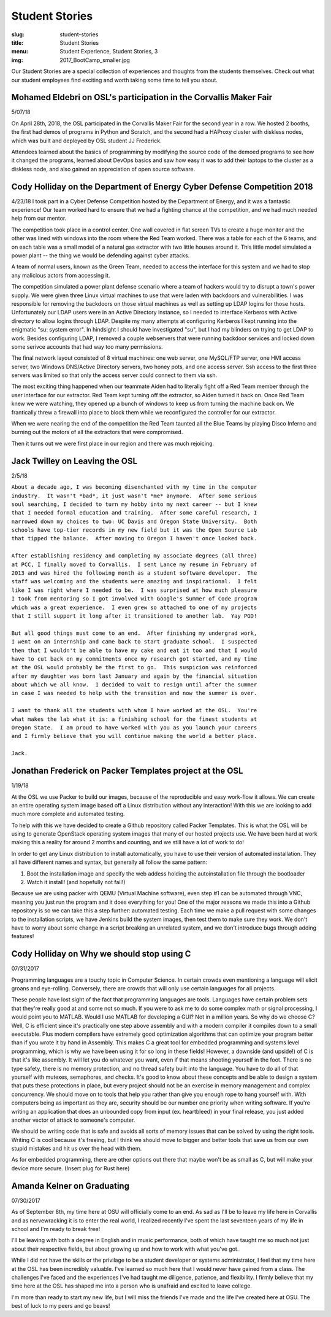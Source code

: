 Student Stories
===============
:slug: student-stories
:title: Student Stories
:menu: Student Experience, Student Stories, 3
:img: 2017_BootCamp_smaller.jpg

Our Student Stories are a special collection of experiences and thoughts from
the students themselves. Check out what our student employees find exciting and
worth taking some time to tell you about.

Mohamed Eldebri on OSL's participation in the Corvallis Maker Fair
------------------------------------------------------------------

5/07/18

On April 28th, 2018, the OSL participated in the Corvallis Maker Fair for the
second year in a row. We hosted 2 booths, the first had demos of programs in
Python and Scratch, and the second had a HAProxy cluster with diskless nodes,
which was built and deployed by OSL student JJ Frederick.

Attendees learned about the basics of programming by modifying the source code
of the demoed programs to see how it changed the programs, learned about DevOps
basics and saw how easy it was to add their laptops to the cluster as a diskless
node, and also gained an appreciation of open source software.

Cody Holliday on the Department of Energy Cyber Defense Competition 2018
------------------------------------------------------------------------
4/23/18
I took part in a Cyber Defense Competition hosted by the Department of
Energy, and it was a fantastic experience! Our team worked hard to ensure that
we had a fighting chance at the competition, and we had much needed help
from our mentor.

The competition took place in a control center. One wall covered in flat
screen TVs to create a huge monitor and the other was lined with windows into
the room where the Red Team worked. There was a table for each of the 6 teams,
and on each table was a small model of a natural gas extractor with two little
houses around it. This little model simulated a power plant -- the thing we
would be defending against cyber attacks.

A team of normal users, known as the Green Team, needed to access the interface
for this system and we had to stop any malicious actors from accessing it.

The competition simulated a power plant defense scenario where a team
of hackers would try to disrupt a town's power supply. We were given three Linux
virtual machines to use that were laden with backdoors and vulnerabilities. I was
responsible for removing the backdoors on those virtual machines as well as
setting up LDAP logins for those hosts. Unfortunately our LDAP users were in an
Active Directory instance, so I needed to interface Kerberos with Active directory
to allow logins through LDAP. Despite my many attempts at configuring Kerberos I
kept running into the enigmatic "su: system error". In hindsight I should have
investigated "su", but I had my blinders on trying to get LDAP to work. Besides
configuring LDAP, I removed a couple webservers that were running backdoor
services and locked down some serivce accounts that had way too many permissions.

The final network layout consisted of 8 virtual machines: one web server, one
MySQL/FTP server, one HMI access server, two Windows DNS/Active Directory servers,
two honey pots, and one access server. Ssh access to the first three servers
was limited so that only the access server could connect to them via ssh.

The most exciting thing happened when our teammate Aiden had to literally fight
off a Red Team member through the user interface for our extractor. Red Team
kept turning off the extractor, so Aiden turned it back on. Once Red Team knew
we were watching, they opened up a bunch of windows to keep us from turning the
machine back on. We frantically threw a firewall into place to block them while
we reconfigured the controller for our extractor.

When we were nearing the end of the competition the Red Team taunted all the
Blue Teams by playing Disco Inferno and burning out the motors of all the
extractors that were compromised.

Then it turns out we were first place in our region and there was much rejoicing.

Jack Twilley on Leaving the OSL
-------------------------------

2/5/18

| ``About a decade ago, I was becoming disenchanted with my time in the computer``
| ``industry.  It wasn't *bad*, it just wasn't *me* anymore.  After some serious``
| ``soul searching, I decided to turn my hobby into my next career -- but I knew``
| ``that I needed formal education and training.  After some careful research, I``
| ``narrowed down my choices to two: UC Davis and Oregon State University.  Both``
| ``schools have top-tier records in my new field but it was the Open Source Lab``
| ``that tipped the balance.  After moving to Oregon I haven't once looked back.``
|
| ``After establishing residency and completing my associate degrees (all three)``
| ``at PCC, I finally moved to Corvallis.  I sent Lance my resume in February of``
| ``2013 and was hired the following month as a student software developer.  The``
| ``staff was welcoming and the students were amazing and inspirational.  I felt``
| ``like I was right where I needed to be.  I was surprised at how much pleasure``
| ``I took from mentoring so I got involved with Google's Summer of Code program``
| ``which was a great experience.  I even grew so attached to one of my projects``
| ``that I still support it long after it transitioned to another lab.  Yay PGD!``
|
| ``But all good things must come to an end.  After finishing my undergrad work,``
| ``I went on an internship and came back to start graduate school.  I suspected``
| ``then that I wouldn't be able to have my cake and eat it too and that I would``
| ``have to cut back on my commitments once my research got started, and my time``
| ``at the OSL would probably be the first to go.  This suspicion was reinforced``
| ``after my daughter was born last January and again by the financial situation``
| ``about which we all know.  I decided to wait to resign until after the summer``
| ``in case I was needed to help with the transition and now the summer is over.``
|
| ``I want to thank all the students with whom I have worked at the OSL.  You're``
| ``what makes the lab what it is: a finishing school for the finest students at``
| ``Oregon State.  I am proud to have worked with you as you launch your careers``
| ``and I firmly believe that you will continue making the world a better place.``
|
| ``Jack.``


Jonathan Frederick on Packer Templates project at the OSL
--------------------------------------------------------------

1/19/18

.. image:: /images/Packer_logo_smaller.jpg

At the OSL we use Packer to build our images, because of the reproducible and
easy work-flow it allows. We can create an entire operating system image based
off a Linux distribution without any interaction! With this we are looking to
add much more complete and automated testing.

To help with this we have decided to create a Github repository called Packer
Templates. This is what the OSL will be using to generate OpenStack operating
system images that many of our hosted projects use. We have been hard at work
making this a reality for around 2 months and counting, and we still have a lot
of work to do!

In order to get any Linux distribution to install automatically, you have to use
their version of automated installation. They all have different names and syntax,
but generally all follow the same pattern:

1.	Boot the installation image and specify the web addess holding the autoinstallation file through the bootloader
2.	Watch it install! (and hopefully not fail!)

Because we are using packer with QEMU (Virtual Machine software), even step #1
can be automated through VNC, meaning you just run the program and it does
everything for you! One of the major reasons we made this into a Github repository
is so we can take this a step further: automated testing. Each time we make a pull
request with some changes to the installation scripts, we have Jenkins build the
system images, then test them to make sure they work. We don't have to worry about
some change in a script breaking an unrelated system, and we don't introduce bugs
through adding features!



Cody Holliday on Why we should stop using C
-------------------------------------------

07/31/2017

Programming languages are a touchy topic in Computer Science. In certain crowds
even mentioning a language will elicit groans and eye-rolling. Conversely, there
are crowds that will only use certain languages for all projects.

These people have lost sight of the fact that programming languages are tools.
Languages have certain problem sets that they're really good at and some not so  
much. If you were to ask me to do some complex math or signal processing, I would
point you to MATLAB. Would I use MATLAB for developing a GUI? Not in a million years.
So why do we choose C? Well, C is efficient since it's practically one step above
assembly and with a modern compiler it compiles down to a small executable. 
Plus modern compilers have extremely good optimization algorithms that can optimize
your program better than if you wrote it by hand in Assembly. This makes C a great
tool for embedded programming and systems level programming, which is why we have been
using it for so long in these fields! However, a downside (and upside!) of C is that 
it's like assembly. It will let you do whatever you want, even if that means shooting 
yourself in the foot. There is no type safety, there is no memory protection, and no
thread safety built into the language. You have to do all of that yourself with
mutexes, semaphores, and checks. It's good to know about these concepts and be able
to design a system that puts these protections in place, but every project should
not be an exercise in memory management and complex concurrency. We should move on to
tools that help you rather than give you enough rope to hang yourself with.
With computers being as important as they are, security should be our number one 
priority when writing software. If you're writing an application that does an  
unbounded copy from input (ex. heartbleed) in your final release, you just added 
another vector of attack to someone's computer.

We should be writing code that is safe and avoids all sorts of memory issues that
can be solved by using the right tools. Writing C is cool because it's freeing, but 
I think we should move to bigger and better tools that save us from our own stupid
mistakes and hit us over the head with them.

As for embedded programming, there are other options out there that
maybe won't be as small as C, but will make your device more secure.
(Insert plug for Rust here)

Amanda Kelner on Graduating
---------------------------

07/30/2017

As of September 8th, my time here at OSU will officially come to an end. As sad
as I'll be to leave my life here in Corvallis and as nervewracking it is to
enter the real world, I realized recently I've spent the last seventeen years of
my life in school and I'm ready to break free!

I'll be leaving with both a degree in English and in music performance, both of
which have taught me so much not just about their respective fields, but about
growing up and how to work with what you've got.

While I did not have the skills or the privilage to be a student developer or
systems administrator, I feel that my time here at the OSL has been incredibly
valuable. I've learned so much here that I would never have gained from a class.
The challenges I've faced and the experiences I've had taught me diligence,
patience, and flexibility. I firmly believe that my time here at the OSL has
shaped me into a person who is unafraid and excited to leave college.

I'm more than ready to start my new life, but I will miss the friends I've made
and the life I've created here at OSU. The best of luck to my peers and go
beavs!
